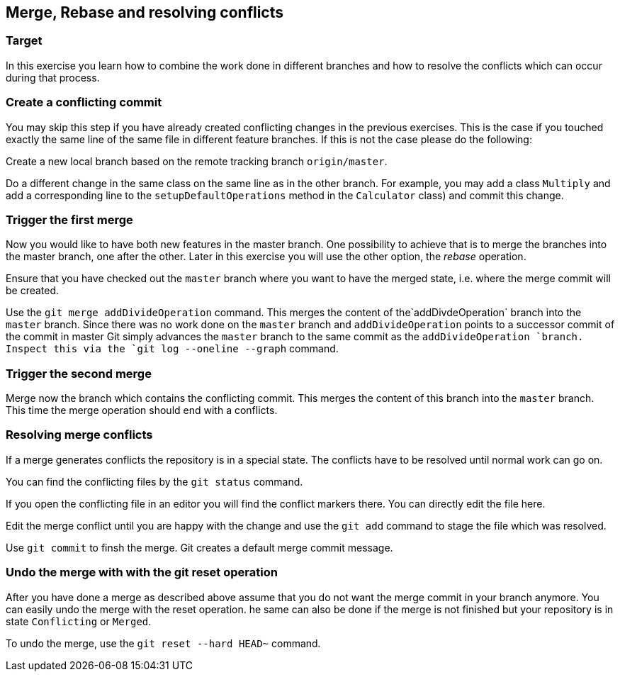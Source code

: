 == Merge, Rebase and resolving conflicts


=== Target
In this exercise you learn how to combine the work done in different branches and how to resolve the conflicts which can occur during that process.


=== Create a conflicting commit

You may skip this step if you have already created conflicting changes in the previous exercises. 
This is the case if you touched exactly the same line of the same file in different feature branches. 
If this is not the case please do the following:
		
Create a new local branch based on the remote tracking branch `origin/master`.

Do a different change in the same class on the same line as in the other branch.
For example, you may add a class `Multiply` and add a corresponding line to the `setupDefaultOperations` method in the `Calculator` class) and commit this change.
			
			

=== Trigger the first merge

		
Now you would like to have both new features in the master branch.
One possibility to achieve that is to merge the branches into the master branch, one after the other. 
Later in this exercise you will use the other option, the _rebase_ operation.
		
Ensure that you have checked out the  `master` branch where you want to have the merged state, i.e. where the merge commit will be
created.
				
Use the `git merge addDivideOperation` command.		
This merges the content of the`addDivdeOperation` branch into the `master` branch. 
Since there was no work done on the `master` branch and `addDivideOperation` points to a successor commit of the commit in
master Git simply advances the `master`	branch to the same commit as the `addDivideOperation `branch. 
Inspect this via the `git log --oneline --graph` command.
				

=== Trigger the second merge

Merge now the branch which contains the conflicting commit. 
This merges the	content of this branch into the `master` branch. 
This time the merge operation should  end with a conflicts.

				

=== Resolving merge conflicts

If a merge generates conflicts the repository is in a special state. 
The conflicts have to be resolved until normal work can go on.
		
You can find the conflicting files by the `git status` command.
		
				
If you open the conflicting file in an editor you will find the conflict markers there. 
You can directly edit the file here.
								
Edit the merge conflict until you are happy with the change and use the `git add` command to stage the file which was resolved.
	
Use `git commit` to finsh the merge. Git creates a default merge commit message.
			

=== Undo the merge with with the git reset operation
		
After you have done a merge as described above assume that you do not want the merge commit in your branch anymore.
You can easily undo the merge with the reset operation. 
he same can also be done if the merge is not finished but your repository is in state `Conflicting` or `Merged`.
		
To undo the merge, use the `git reset --hard HEAD~` command.
				
				
				
